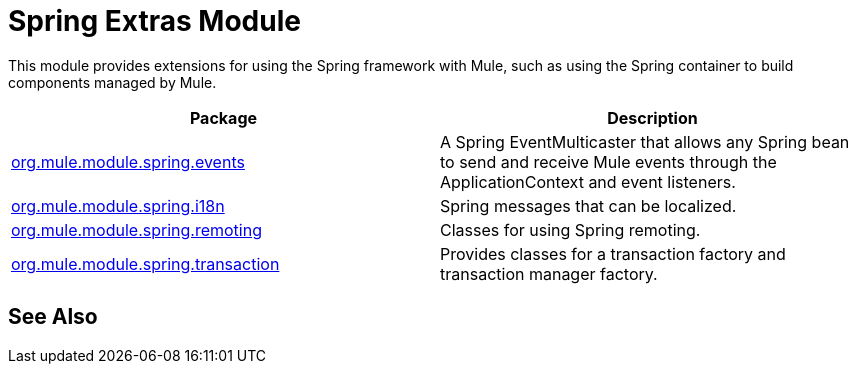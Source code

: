 = Spring Extras Module
:keywords: anypoint studio, spring, extras

This module provides extensions for using the Spring framework with Mule, such as using the Spring container to build components managed by Mule.

[%header,cols="2*"]
|===
|Package |Description
|link:http://www.mulesoft.org/docs/site/3.8.0/apidocs/org/mule/module/spring/events/package-summary.html[org.mule.module.spring.events] |A Spring EventMulticaster that allows any Spring bean to send and receive Mule events through the ApplicationContext and event listeners.
|link:http://www.mulesoft.org/docs/site/3.8.0/apidocs/org/mule/module/spring/i18n/package-summary.html[org.mule.module.spring.i18n] |Spring messages that can be localized.
|link:http://www.mulesoft.org/docs/site/3.8.0/apidocs/org/mule/module/spring/remoting/package-summary.html[org.mule.module.spring.remoting] |Classes for using Spring remoting.
|link:http://www.mulesoft.org/docs/site/3.8.0/apidocs/org/mule/module/spring/transaction/package-summary.html[org.mule.module.spring.transaction] |Provides classes for a transaction factory and transaction manager factory.
|===

== See Also





